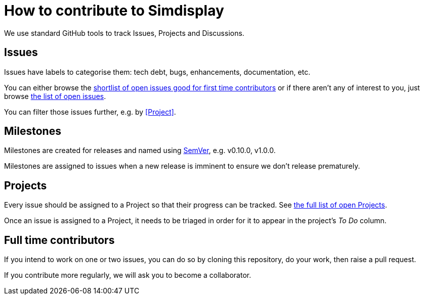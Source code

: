 = How to contribute to Simdisplay

We use standard GitHub tools to track Issues, Projects and Discussions. 

== Issues

Issues have labels to categorise them: tech debt, bugs, enhancements, documentation, etc.

You can either browse the
https://github.com/fenegroni/simdisplay/issues?q=is%3Aopen+is%3Aissue+label%3A%22good+first+issue%22[shortlist of open issues good for first time contributors]
or if there aren't any of interest to you, just browse https://github.com/fenegroni/simdisplay/issues?q=is%3Aopen+is%3Aissue[the list of open issues].

You can filter those issues further, e.g. by <<Project>>.

== Milestones

Milestones are created for releases and named using https://semver.org/[SemVer], e.g. v0.10.0, v1.0.0.

Milestones are assigned to issues when a new release is imminent to ensure we don't release prematurely.

== Projects

Every issue should be assigned to a Project so that their progress can be tracked.
See https://github.com/fenegroni/simdisplay/projects?query=is%3Aopen+[the full list of open Projects].

Once an issue is assigned to a Project, it needs to be triaged in order for it to appear in the project's _To Do_ column.

== Full time contributors

If you intend to work on one or two issues, you can do so by cloning this repository, do your work, then raise a pull request.

If you contribute more regularly, we will ask you to become a collaborator.
